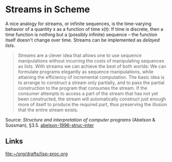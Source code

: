 * Streams in Scheme

#+TAGS: :scheme:

A nice analogy for streams, or infinite sequences, is the time-varying behavior of a quantity x as a function of time x(t): If time is discrete, then a time function is nothing but a (possibly infinite) sequence -- the function itself doesn't change over time. Streams can be implemented as /delayed lists/.

#+BEGIN_QUOTE
Streams are a clever idea that allows one to use sequence manipulations without incurring the costs of manipulating sequences as lists. With streams we can achieve the best of both worlds: We can formulate programs elegantly as sequence manipulations, while attaining the efficiency of incremental computation. The basic idea is to arrange to construct a stream only partially, and to pass the partial construction to the program that consumes the stream. If the consumer attempts to access a part of the stream that has not yet been constructed, the stream will automatically construct just enough more of itself to produce the required part, thus preserving the illusion that the entire stream exists.
#+END_QUOTE

Source: /Structure and interpretation of computer programs/ (Abelson & Sussman), §3.5. [[/Users/chl/Documents/papers/abelson-1996-struc-inter.pdf][abelson-1996-struc-inter]]

** Links

[[file:~/org/drafts/lisp-proc.org]]
